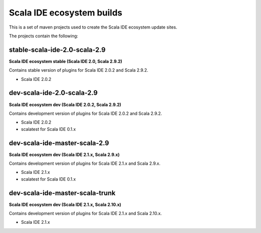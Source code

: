 Scala IDE ecosystem builds
==========================

This is a set of maven projects used to create the Scala IDE ecosystem update sites.

The projects contain the following:

stable-scala-ide-2.0-scala-2.9
------------------------------

**Scala IDE ecosystem stable (Scala IDE 2.0, Scala 2.9.2)**

Contains stable version of plugins for Scala IDE 2.0.2 and Scala 2.9.2.

* Scala IDE 2.0.2

dev-scala-ide-2.0-scala-2.9
---------------------------

**Scala IDE ecosystem dev (Scala IDE 2.0.2, Scala 2.9.2)**

Contains development version of plugins for Scala IDE 2.0.2 and Scala 2.9.2.

* Scala IDE 2.0.2
* scalatest for Scala IDE 0.1.x

dev-scala-ide-master-scala-2.9
------------------------------

**Scala IDE ecosystem dev (Scala IDE 2.1.x, Scala 2.9.x)**

Contains development version of plugins for Scala IDE 2.1.x and Scala 2.9.x.

* Scala IDE 2.1.x
* scalatest for Scala IDE 0.1.x

dev-scala-ide-master-scala-trunk
--------------------------------

**Scala IDE ecosystem dev (Scala IDE 2.1.x, Scala 2.10.x)**

Contains development version of plugins for Scala IDE 2.1.x and Scala 2.10.x.

* Scala IDE 2.1.x

